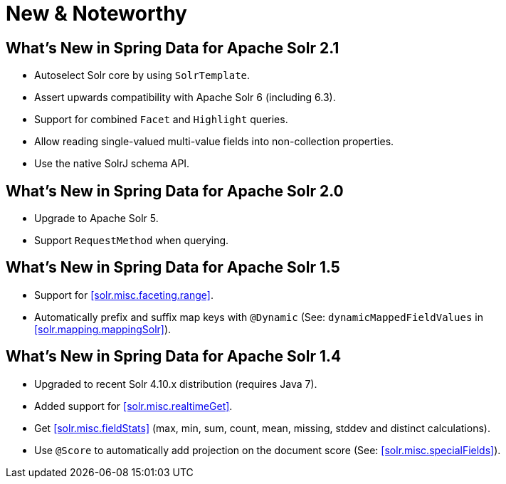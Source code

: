 [[new-features]]
= New & Noteworthy

[[new-features.2-1-0]]
== What's New in Spring Data for Apache Solr 2.1
* Autoselect Solr core by using `SolrTemplate`.
* Assert upwards compatibility with Apache Solr 6 (including 6.3).
* Support for combined `Facet` and `Highlight` queries.
* Allow reading single-valued multi-value fields into non-collection properties.
* Use the native SolrJ schema API.

[[new-features.2-0-0]]
== What's New in Spring Data for Apache Solr 2.0
* Upgrade to Apache Solr 5.
* Support `RequestMethod` when querying.

[[new-features.1-5-0]]
== What's New in Spring Data for Apache Solr 1.5

* Support for <<solr.misc.faceting.range>>.
* Automatically prefix and suffix map keys with `@Dynamic` (See: `dynamicMappedFieldValues` in <<solr.mapping.mappingSolr>>).

[[new-features.1-4-0]]
== What's New in Spring Data for Apache Solr 1.4

* Upgraded to recent Solr 4.10.x distribution (requires Java 7).
* Added support for <<solr.misc.realtimeGet>>.
* Get <<solr.misc.fieldStats>> (max, min, sum, count, mean, missing, stddev and distinct calculations).
* Use `@Score` to automatically add projection on the document score (See: <<solr.misc.specialFields>>).
